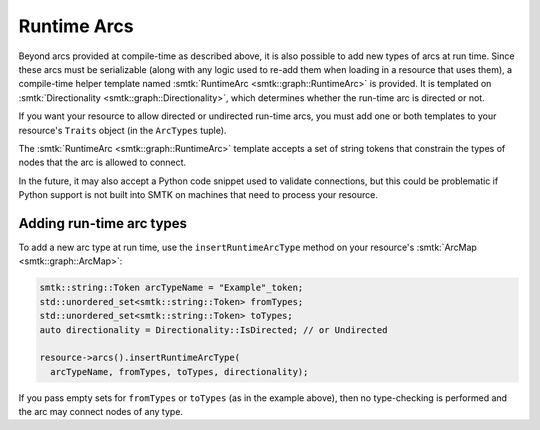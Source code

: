 Runtime Arcs
============

Beyond arcs provided at compile-time as described above, it is also
possible to add new types of arcs at run time.
Since these arcs must be serializable (along with any logic used to
re-add them when loading in a resource that uses them),
a compile-time helper template named
:smtk:`RuntimeArc <smtk::graph::RuntimeArc>` is provided.
It is templated on :smtk:`Directionality <smtk::graph::Directionality>`,
which determines whether the run-time arc is directed or not.

If you want your resource to allow directed or undirected
run-time arcs, you must add one or both templates to your resource's
``Traits`` object (in the ``ArcTypes`` tuple).

The :smtk:`RuntimeArc <smtk::graph::RuntimeArc>` template
accepts a set of string tokens that constrain the types of nodes
that the arc is allowed to connect.

In the future, it may also accept a Python code snippet used to
validate connections, but this could be problematic if Python
support is not built into SMTK on machines that need to process
your resource.

Adding run-time arc types
~~~~~~~~~~~~~~~~~~~~~~~~~

To add a new arc type at run time, use the ``insertRuntimeArcType`` method
on your resource's :smtk:`ArcMap <smtk::graph::ArcMap>`:

.. code:: cpp

   smtk::string::Token arcTypeName = "Example"_token;
   std::unordered_set<smtk::string::Token> fromTypes;
   std::unordered_set<smtk::string::Token> toTypes;
   auto directionality = Directionality::IsDirected; // or Undirected

   resource->arcs().insertRuntimeArcType(
     arcTypeName, fromTypes, toTypes, directionality);

If you pass empty sets for ``fromTypes`` or ``toTypes`` (as in the example
above), then no type-checking is performed and the arc may connect nodes
of any type.
